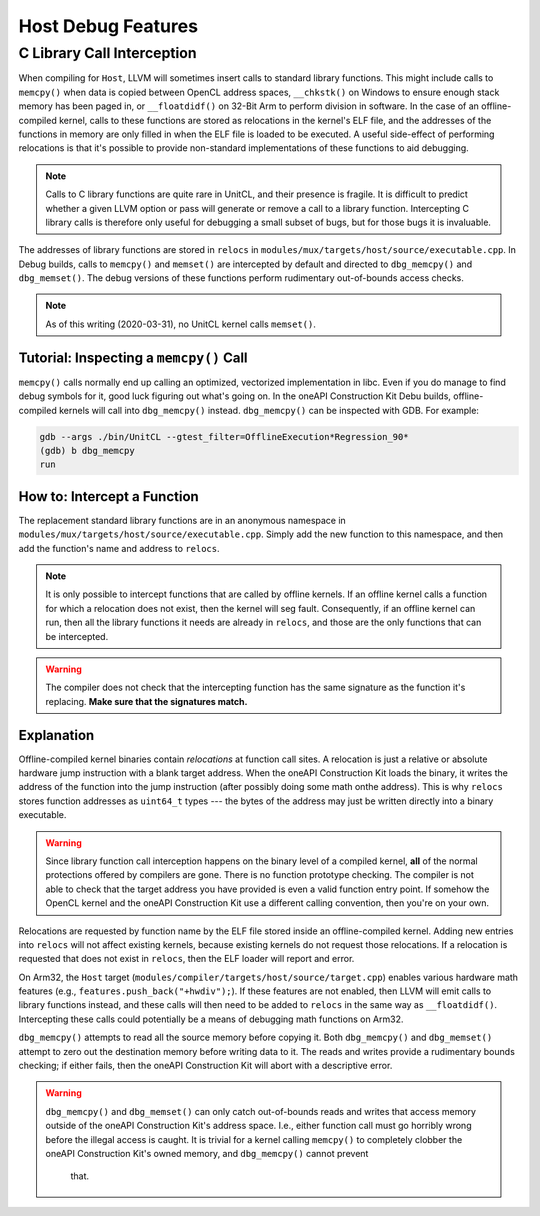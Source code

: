 Host Debug Features
===================

C Library Call Interception
---------------------------

When compiling for ``Host``, LLVM will sometimes insert calls to standard
library functions. This might include calls to ``memcpy()`` when data is copied
between OpenCL address spaces, ``__chkstk()`` on Windows to ensure enough stack
memory has been paged in, or ``__floatdidf()`` on 32-Bit Arm to perform
division in software. In the case of an offline-compiled kernel, calls to these
functions are stored as relocations in the kernel's ELF file, and the addresses
of the functions in memory are only filled in when the ELF file is loaded to be
executed. A useful side-effect of performing relocations is that it's possible
to provide non-standard implementations of these functions to aid debugging.

.. note::
  Calls to C library functions are quite rare in UnitCL, and their presence is
  fragile. It is difficult to predict whether a given LLVM option or pass will
  generate or remove a call to a library function. Intercepting C library calls
  is therefore only useful for debugging a small subset of bugs, but for those
  bugs it is invaluable.

The addresses of library functions are stored in ``relocs`` in
``modules/mux/targets/host/source/executable.cpp``. In Debug builds, calls to
``memcpy()`` and ``memset()`` are intercepted by default and directed to
``dbg_memcpy()`` and ``dbg_memset()``. The debug versions of these functions
perform rudimentary out-of-bounds access checks.

.. note::
  As of this writing (2020-03-31), no UnitCL kernel calls ``memset()``.

Tutorial: Inspecting a ``memcpy()`` Call
^^^^^^^^^^^^^^^^^^^^^^^^^^^^^^^^^^^^^^^^

``memcpy()`` calls normally end up calling an optimized, vectorized
implementation in libc. Even if you do manage to find debug symbols for it,
good luck figuring out what's going on. In the oneAPI Construction Kit Debu
builds, offline-compiled kernels will call into ``dbg_memcpy()`` instead.
``dbg_memcpy()`` can be inspected with GDB. For example:

.. code-block:: console

   gdb --args ./bin/UnitCL --gtest_filter=OfflineExecution*Regression_90*
   (gdb) b dbg_memcpy
   run

How to: Intercept a Function
^^^^^^^^^^^^^^^^^^^^^^^^^^^^

The replacement standard library functions are in an anonymous namespace in
``modules/mux/targets/host/source/executable.cpp``. Simply add the new function
to this namespace, and then add the function's name and address to
``relocs``.

.. note::
  It is only possible to intercept functions that are called by offline
  kernels. If an offline kernel calls a function for which a relocation does
  not exist, then the kernel will seg fault. Consequently, if an offline kernel
  can run, then all the library functions it needs are already in
  ``relocs``, and those are the only functions that can be intercepted.

.. warning::
  The compiler does not check that the intercepting function has the same
  signature as the function it's replacing. **Make sure that the signatures
  match.**

Explanation
^^^^^^^^^^^

Offline-compiled kernel binaries contain *relocations* at function call sites.
A relocation is just a relative or absolute hardware jump instruction with a
blank target address. When the oneAPI Construction Kit loads the binary, it
writes the address of the function into the jump instruction (after possibly
doing some math onthe address). This is why ``relocs`` stores function
addresses as ``uint64_t`` types --- the bytes of the address may just be written
directly into a binary executable.

.. warning::
  Since library function call interception happens on the binary level of a
  compiled kernel, **all** of the normal protections offered by compilers are
  gone. There is no function prototype checking. The compiler is not able to
  check that the target address you have provided is even a valid function
  entry point. If somehow the OpenCL kernel and the oneAPI Construction Kit use
  a different calling convention, then you're on your own.

Relocations are requested by function name by the ELF file stored inside an
offline-compiled kernel. Adding new entries into ``relocs`` will not affect
existing kernels, because existing kernels do not request those relocations. If
a relocation is requested that does not exist in ``relocs``, then the ELF
loader will report and error.

On Arm32, the ``Host`` target
(``modules/compiler/targets/host/source/target.cpp``) enables various hardware
math features (e.g., ``features.push_back("+hwdiv");``). If these features are
not enabled, then LLVM will emit calls to library functions instead, and these
calls will then need to be added to ``relocs`` in the same way as
``__floatdidf()``. Intercepting these calls could potentially be a means of
debugging math functions on Arm32.

``dbg_memcpy()`` attempts to read all the source memory before copying it. Both
``dbg_memcpy()`` and ``dbg_memset()`` attempt to zero out the destination
memory before writing data to it. The reads and writes provide a rudimentary
bounds checking; if either fails, then the oneAPI Construction Kit will abort
with a descriptive error.

.. warning::
  ``dbg_memcpy()`` and ``dbg_memset()`` can only catch out-of-bounds reads and
  writes that access memory outside of the oneAPI Construction Kit's address space.
  I.e., either function call must go horribly wrong before the illegal access is
  caught. It is trivial for a kernel calling ``memcpy()`` to completely clobber
  the oneAPI Construction Kit's owned memory, and ``dbg_memcpy()`` cannot prevent
   that.
